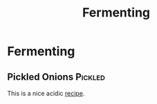 #+TITLE: Fermenting

* Fermenting
** Pickled Onions :Pickled:
This is a nice acidic [[https://www.youtube.com/watch?v=K4HbmPu_M_4&t=24s][recipe]].
